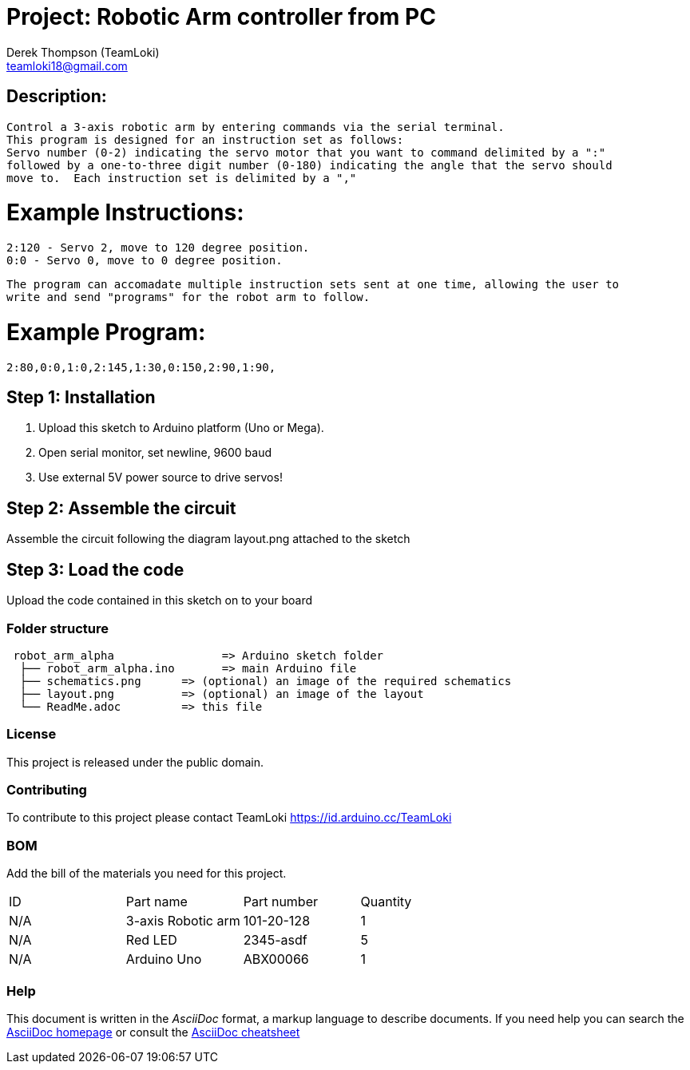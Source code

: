:Author: Derek Thompson (TeamLoki)
:Email: teamloki18@gmail.com
:Date: 25/11/2018
:Revision: version#1
:License: Public Domain

= Project: Robotic Arm controller from PC

== Description:

  Control a 3-axis robotic arm by entering commands via the serial terminal.
  This program is designed for an instruction set as follows:
  Servo number (0-2) indicating the servo motor that you want to command delimited by a ":" 
  followed by a one-to-three digit number (0-180) indicating the angle that the servo should 
  move to.  Each instruction set is delimited by a ","
  
=  Example Instructions: 
  2:120 - Servo 2, move to 120 degree position.
  0:0 - Servo 0, move to 0 degree position.
  
  The program can accomadate multiple instruction sets sent at one time, allowing the user to 
  write and send "programs" for the robot arm to follow.
  
=  Example Program:
  2:80,0:0,1:0,2:145,1:30,0:150,2:90,1:90,

== Step 1: Installation

1. Upload this sketch to Arduino platform (Uno or Mega).
2. Open serial monitor, set newline, 9600 baud
3. Use external 5V power source to drive servos!

== Step 2: Assemble the circuit

Assemble the circuit following the diagram layout.png attached to the sketch

== Step 3: Load the code

Upload the code contained in this sketch on to your board

=== Folder structure

....
 robot_arm_alpha                => Arduino sketch folder
  ├── robot_arm_alpha.ino       => main Arduino file
  ├── schematics.png      => (optional) an image of the required schematics
  ├── layout.png          => (optional) an image of the layout
  └── ReadMe.adoc         => this file
....

=== License
This project is released under the public domain.

=== Contributing
To contribute to this project please contact TeamLoki https://id.arduino.cc/TeamLoki

=== BOM
Add the bill of the materials you need for this project.

|===
| ID  | Part name           | Part number | Quantity
| N/A | 3-axis Robotic arm  |  101-20-128 | 1
| N/A | Red LED             | 2345-asdf   | 5
| N/A | Arduino Uno         | ABX00066    | 1
|===


=== Help
This document is written in the _AsciiDoc_ format, a markup language to describe documents.
If you need help you can search the http://www.methods.co.nz/asciidoc[AsciiDoc homepage]
or consult the http://powerman.name/doc/asciidoc[AsciiDoc cheatsheet]

